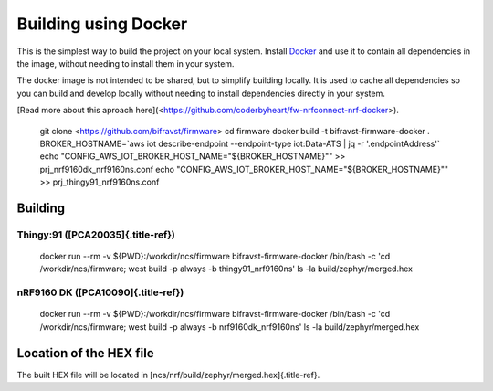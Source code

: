 ================================================================================
Building using Docker
================================================================================

This is the simplest way to build the project on your local system.
Install `Docker <https://www.docker.com/>`_ and use it to contain all
dependencies in the image, without needing to install them in your
system.

The docker image is not intended to be shared, but to simplify building
locally. It is used to cache all dependencies so you can build and
develop locally without needing to install dependencies directly in your
system.

\[Read more about this aproach
here\](<https://github.com/coderbyheart/fw-nrfconnect-nrf-docker>).

    git clone <https://github.com/bifravst/firmware> cd firmware docker
    build -t bifravst-firmware-docker . BROKER_HOSTNAME=\`aws iot
    describe-endpoint \--endpoint-type iot:Data-ATS \| jq -r
    \'.endpointAddress\'\` echo
    \"CONFIG_AWS_IOT_BROKER_HOST_NAME=\"\${BROKER_HOSTNAME}\"\" \>\>
    prj_nrf9160dk_nrf9160ns.conf echo
    \"CONFIG_AWS_IOT_BROKER_HOST_NAME=\"\${BROKER_HOSTNAME}\"\" \>\>
    prj_thingy91_nrf9160ns.conf

Building
================================================================================

Thingy:91 ([PCA20035]{.title-ref})
--------------------------------------------------------------------------------

    docker run \--rm -v \${PWD}:/workdir/ncs/firmware
    bifravst-firmware-docker /bin/bash -c \'cd /workdir/ncs/firmware; west
    build -p always -b thingy91_nrf9160ns\' ls -la build/zephyr/merged.hex

nRF9160 DK ([PCA10090]{.title-ref})
--------------------------------------------------------------------------------

    docker run \--rm -v \${PWD}:/workdir/ncs/firmware
    bifravst-firmware-docker /bin/bash -c \'cd /workdir/ncs/firmware; west
    build -p always -b nrf9160dk_nrf9160ns\' ls -la
    build/zephyr/merged.hex

Location of the HEX file
================================================================================

The built HEX file will be located in
[ncs/nrf/build/zephyr/merged.hex]{.title-ref}.
